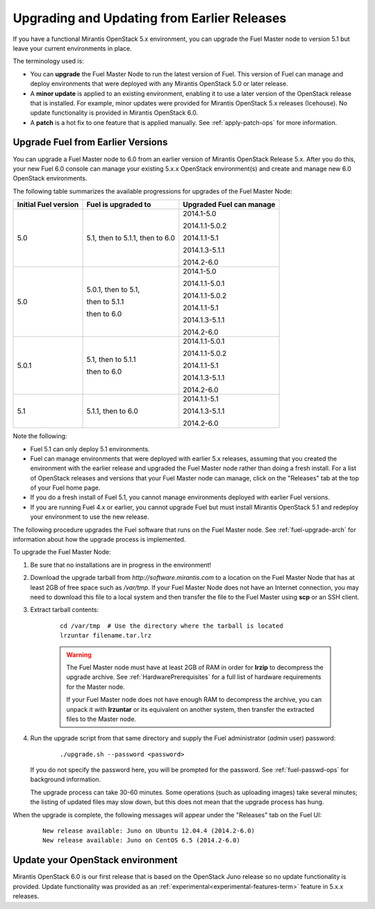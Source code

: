 
.. _upgrade-patch-top-ug:

Upgrading and Updating from Earlier Releases
============================================

If you have a functional Mirantis OpenStack 5.x environment,
you can upgrade the Fuel Master node to version 5.1
but leave your current environments in place.

The terminology used is:

* You can **upgrade** the Fuel Master Node
  to run the latest version of Fuel.
  This version of Fuel can manage and deploy
  environments that were deployed
  with any Mirantis OpenStack 5.0 or later release.

* A **minor update** is applied to an existing environment,
  enabling it to use a later version of the OpenStack release
  that is installed.
  For example, minor updates were provided for
  Mirantis OpenStack 5.x releases (Icehouse).
  No update functionality is provided in Mirantis OpenStack 6.0.

* A **patch** is a hot fix to one feature that is applied manually.
  See :ref:`apply-patch-ops` for more information.

.. _upgrade-ug:

Upgrade Fuel from Earlier Versions
----------------------------------

You can upgrade a Fuel Master node
to 6.0 from an earlier version of Mirantis OpenStack Release 5.x.
After you do this, your new Fuel 6.0 console
can manage your existing 5.x.x OpenStack environment(s)
and create and manage new 6.0 OpenStack environments.

The following table summarizes the available progressions
for upgrades of the Fuel Master Node:

+----------------------+------------------------+--------------------------+
| Initial Fuel version | Fuel is upgraded to    | Upgraded Fuel can manage |
+======================+========================+==========================+
| 5.0                  | 5.1, then to 5.1.1,    | 2014.1-5.0               |
|                      | then to 6.0            |                          |
|                      |                        | 2014.1.1-5.0.2           |
|                      |                        |                          |
|                      |                        | 2014.1.1-5.1             |
|                      |                        |                          |
|                      |                        | 2014.1.3-5.1.1           |
|                      |                        |                          |
|                      |                        | 2014.2-6.0               |
+----------------------+------------------------+--------------------------+
| 5.0                  | 5.0.1, then to 5.1,    | 2014.1-5.0               |
|                      |                        |                          |
|                      | then to 5.1.1          | 2014.1.1-5.0.1           |
|                      |                        |                          |
|                      | then to 6.0            | 2014.1.1-5.0.2           |
|                      |                        |                          |
|                      |                        | 2014.1.1-5.1             |
|                      |                        |                          |
|                      |                        | 2014.1.3-5.1.1           |
|                      |                        |                          |
|                      |                        | 2014.2-6.0               |
+----------------------+------------------------+--------------------------+
| 5.0.1                | 5.1, then to 5.1.1     | 2014.1.1-5.0.1           |
|                      |                        |                          |
|                      | then to 6.0            | 2014.1.1-5.0.2           |
|                      |                        |                          |
|                      |                        | 2014.1.1-5.1             |
|                      |                        |                          |
|                      |                        | 2014.1.3-5.1.1           |
|                      |                        |                          |
|                      |                        | 2014.2-6.0               |
+----------------------+------------------------+--------------------------+
| 5.1                  | 5.1.1, then to 6.0     | 2014.1.1-5.1             |
|                      |                        |                          |
|                      |                        | 2014.1.3-5.1.1           |
|                      |                        |                          |
|                      |                        | 2014.2-6.0               |
+----------------------+------------------------+--------------------------+


Note the following:

*  Fuel 5.1 can only deploy 5.1 environments.

*  Fuel can manage environments that were deployed
   with earlier 5.x releases,
   assuming that you created the environment with the earlier release
   and upgraded the Fuel Master node rather than doing a fresh install.
   For a list of OpenStack releases and versions
   that your Fuel Master node can manage,
   click on the "Releases" tab at the top of your Fuel home page.

*  If you do a fresh install of Fuel 5.1,
   you cannot manage environments deployed with earlier Fuel versions.

*  If you are running Fuel 4.x or earlier,
   you cannot upgrade Fuel but must install Mirantis OpenStack 5.1
   and redeploy your environment to use the new release.

The following procedure upgrades the Fuel software
that runs on the Fuel Master node.
See :ref:`fuel-upgrade-arch` for information
about how the upgrade process is implemented.

To upgrade the Fuel Master Node:

#. Be sure that no installations are in progress in the environment!

#. Download the upgrade tarball from
   `http://software.mirantis.com`
   to a location on the Fuel Master Node
   that has at least 2GB of free space
   such as */var/tmp*.
   If your Fuel Master Node does not have an Internet connection,
   you may need to download this file to a local system
   and then transfer the file to the Fuel Master
   using **scp** or an SSH client.

#. Extract tarball contents:

    ::

       cd /var/tmp  # Use the directory where the tarball is located
       lrzuntar filename.tar.lrz

    .. warning:: The Fuel Master node must have at least 2GB of RAM
      in order for **lrzip** to decompress the upgrade archive.
      See :ref:`HardwarePrerequisites` for a full list of
      hardware requirements for the Master node.

      If your Fuel Master node does not have enough RAM
      to decompress the archive,
      you can unpack it with **lrzuntar**
      or its equivalent on another system,
      then transfer the extracted files to the Master node.

#. Run the upgrade script from that same directory and supply
   the Fuel administrator (*admin* user) password:

    ::

       ./upgrade.sh --password <password>

   If you do not specify the password here,
   you will be prompted for the password.
   See :ref:`fuel-passwd-ops` for background information.

   The upgrade process can take 30-60 minutes.
   Some operations (such as uploading images) take several minutes;
   the listing of updated files may slow down,
   but this does not mean that the upgrade process has hung.

When the upgrade is complete,
the following messages will appear
under the "Releases" tab on the Fuel UI:

   ::

      New release available: Juno on Ubuntu 12.04.4 (2014.2-6.0)
      New release available: Juno on CentOS 6.5 (2014.2-6.0)


.. _update-openstack-environ-ug:

Update your OpenStack environment
---------------------------------

Mirantis OpenStack 6.0 is our first release
that is based on the OpenStack Juno release
so no update functionality is provided.
Update functionality was provided as
an :ref:`experimental<experimental-features-term>` feature
in 5.x.x releases.
